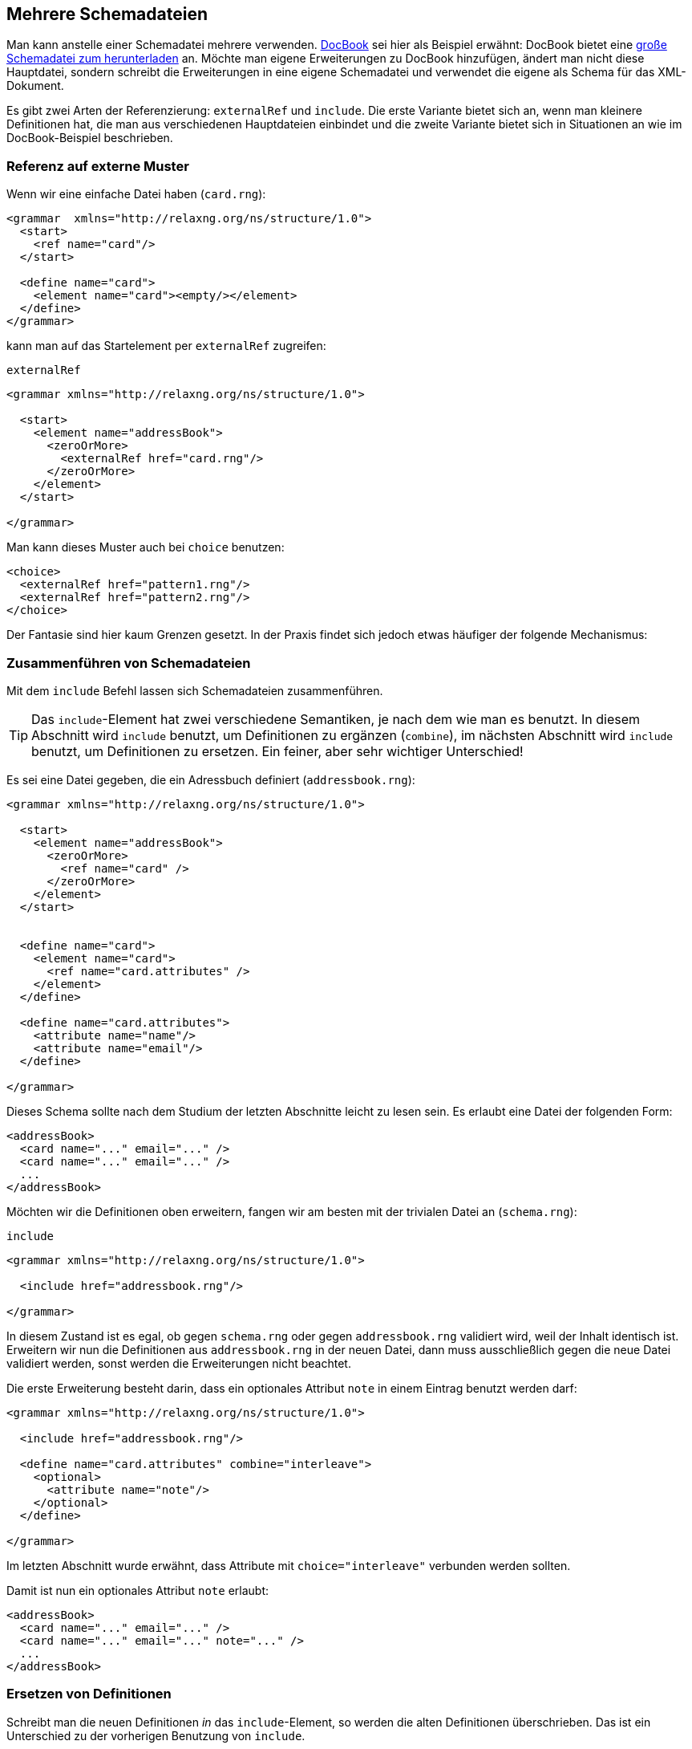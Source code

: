 // https://creativecommons.org/licenses/by-sa/3.0/deed.de
== Mehrere Schemadateien ==

Man kann anstelle einer Schemadatei mehrere verwenden.
http://docbook.sourceforge.net/[DocBook] sei hier als Beispiel erwähnt:
DocBook bietet eine http://docbook.org/xml/5.0/rng/docbookxi.rng[große Schemadatei zum herunterladen] an.
Möchte man eigene Erweiterungen zu DocBook hinzufügen, ändert man nicht diese Hauptdatei, sondern schreibt die Erweiterungen in eine eigene Schemadatei und verwendet die eigene als Schema für das XML-Dokument.


Es gibt zwei Arten der Referenzierung: `externalRef` und `include`.
Die erste Variante bietet sich an, wenn man kleinere Definitionen hat, die man aus verschiedenen Hauptdateien einbindet und die zweite Variante bietet sich in Situationen an wie im DocBook-Beispiel beschrieben.


=== Referenz auf externe Muster ===

Wenn wir eine einfache Datei haben (`card.rng`):

[source, xml]
-------------------------------------------------------------------------------
<grammar  xmlns="http://relaxng.org/ns/structure/1.0">
  <start>
    <ref name="card"/>
  </start>

  <define name="card">
    <element name="card"><empty/></element>
  </define>
</grammar>
-------------------------------------------------------------------------------

kann man auf das Startelement per `externalRef` zugreifen:

++++
<code class="sidebar">
externalRef
</code>
++++
[source, xml]
-------------------------------------------------------------------------------
<grammar xmlns="http://relaxng.org/ns/structure/1.0">

  <start>
    <element name="addressBook">
      <zeroOrMore>
        <externalRef href="card.rng"/>
      </zeroOrMore>
    </element>
  </start>

</grammar>
-------------------------------------------------------------------------------

Man kann dieses Muster auch bei `choice` benutzen:

[source, xml]
-------------------------------------------------------------------------------
<choice>
  <externalRef href="pattern1.rng"/>
  <externalRef href="pattern2.rng"/>
</choice>
-------------------------------------------------------------------------------


Der Fantasie sind hier kaum Grenzen gesetzt. In der Praxis findet sich jedoch etwas häufiger der folgende Mechanismus:

=== Zusammenführen von Schemadateien ===

Mit dem `include` Befehl lassen sich Schemadateien zusammenführen.

TIP: Das `include`-Element hat zwei verschiedene Semantiken, je nach dem wie man es benutzt. In diesem Abschnitt wird `include` benutzt, um Definitionen zu ergänzen (`combine`), im nächsten Abschnitt wird `include` benutzt, um Definitionen zu ersetzen. Ein feiner, aber sehr wichtiger Unterschied!


Es sei eine Datei gegeben, die ein Adressbuch definiert (`addressbook.rng`):


[source, xml]
-------------------------------------------------------------------------------
<grammar xmlns="http://relaxng.org/ns/structure/1.0">

  <start>
    <element name="addressBook">
      <zeroOrMore>
        <ref name="card" />
      </zeroOrMore>
    </element>
  </start>


  <define name="card">
    <element name="card">
      <ref name="card.attributes" />
    </element>
  </define>

  <define name="card.attributes">
    <attribute name="name"/>
    <attribute name="email"/>
  </define>

</grammar>
-------------------------------------------------------------------------------


Dieses Schema sollte nach dem Studium der letzten Abschnitte leicht zu lesen sein.
Es erlaubt eine Datei der folgenden Form:


[source, xml]
-------------------------------------------------------------------------------
<addressBook>
  <card name="..." email="..." />
  <card name="..." email="..." />
  ...
</addressBook>
-------------------------------------------------------------------------------

Möchten wir die Definitionen oben erweitern, fangen wir am besten mit der trivialen Datei an (`schema.rng`):

++++
<code class="sidebar">
include
</code>
++++
[source, xml]
-------------------------------------------------------------------------------
<grammar xmlns="http://relaxng.org/ns/structure/1.0">

  <include href="addressbook.rng"/>

</grammar>
-------------------------------------------------------------------------------


In diesem Zustand ist es egal, ob gegen `schema.rng` oder gegen `addressbook.rng` validiert wird, weil der Inhalt identisch ist.
Erweitern wir nun die Definitionen aus `addressbook.rng` in der neuen Datei, dann muss ausschließlich gegen die neue Datei validiert werden, sonst werden die Erweiterungen nicht beachtet.

Die erste Erweiterung besteht darin, dass ein optionales Attribut `note` in einem Eintrag benutzt werden darf:



[source, xml]
-------------------------------------------------------------------------------
<grammar xmlns="http://relaxng.org/ns/structure/1.0">

  <include href="addressbook.rng"/>

  <define name="card.attributes" combine="interleave">
    <optional>
      <attribute name="note"/>
    </optional>
  </define>

</grammar>
-------------------------------------------------------------------------------

Im letzten Abschnitt wurde erwähnt, dass Attribute mit `choice="interleave"` verbunden werden sollten.


Damit ist nun ein optionales Attribut `note` erlaubt:

[source, xml]
-------------------------------------------------------------------------------
<addressBook>
  <card name="..." email="..." />
  <card name="..." email="..." note="..." />
  ...
</addressBook>
-------------------------------------------------------------------------------


=== Ersetzen von Definitionen ===


Schreibt man die neuen Definitionen _in_ das `include`-Element, so werden die alten Definitionen überschrieben. Das ist ein Unterschied zu der vorherigen Benutzung von `include`.

Es sei wieder die Datei gegeben, die ein Adressbuch definiert (`addressbook.rng`). Unsere neue `schema.rng` ist nun wie folgt:

[source, xml]
-------------------------------------------------------------------------------
<grammar xmlns="http://relaxng.org/ns/structure/1.0">

  <include href="addressbook.rng">
    <define name="card.attributes">
      <attribute name="familyName"/>
      <attribute name="givenName"/>
    </define>
  </include>

</grammar>
-------------------------------------------------------------------------------

Hier steht die Definition innerhalb des `include`-Elements. Daher wird die Definition der erlaubten Attribute überschrieben.
Eine gültige XML-Datei hat nun die Form:


[source, xml]
-------------------------------------------------------------------------------
<addressBook>
  <card familyName="..." givenName="..."/>
  <card familyName="..." givenName="..."/>
</addressBook>
-------------------------------------------------------------------------------

Tipp: Die `include`-Anweisung darf auch das `start`-Element enthalten, das dann das `start`-Element der eingebundenen Datei überschreibt.


=== Platzhalter ===


Es gibt ein Element `notAllowed`, das als Platzhalter für Erweiterungen dienen kann.

Im einfachsten Fall wird es so benutzt:


++++
<code class="sidebar">
notAllowed
</code>
++++
[source, xml]
-------------------------------------------------------------------------------
<element name="einElement">
  <notAllowed/>
</element>
-------------------------------------------------------------------------------

Wie der Name schon sagt, ist ein Element, das `notAllowed` enthält, in einer XML-Datei verboten.

Es bietet sich aber folgendes Muster an, Erweiterungen einer Auswahlliste zu ermöglichen:

[source, xml]
-------------------------------------------------------------------------------
<grammar xmlns="http://relaxng.org/ns/structure/1.0">

  <start>
    <element name="auswahlliste">
      <zeroOrMore>
        <ref name="auswahl"/>
      </zeroOrMore>
    </element>
  </start>


  <define name="auswahl">
    <element name="auswahl">
      <choice>
        <element name="eins"><empty /></element>
        <element name="zwei"><empty /></element>
        <ref name="auswahl.extras"/>
      </choice>
    </element>
  </define>

  <define name="auswahl.extras">
    <notAllowed/>
  </define>

</grammar>
-------------------------------------------------------------------------------

Ein `notAllowed`-Element als Teil einer Auswahl (`choice`) wird einfach ignoriert.
Nun kann man die Auswahlliste in einer eigenen Datei erweitern:



[source, xml]
-------------------------------------------------------------------------------
<grammar xmlns="http://relaxng.org/ns/structure/1.0">

  <include href="auswahlliste.rng"/>

  <define name="auswahl.extras" combine="choice">
    <element name="drei">
      <empty />
    </element>
  </define>

</grammar>
-------------------------------------------------------------------------------

=== parentRef ===

Hat man zwei Schemadateien, kann man aus der »inneren« Datei auf Definitionen in der äußeren mit `parentRef` zugreifen.


Dies hier ist die äußere Datei `addressbook.rng`


[source, xml]
-------------------------------------------------------------------------------
<grammar xmlns="http://relaxng.org/ns/structure/1.0">
  <start>
    <ref name="addressBook" />
  </start>

  <define name="addressBook">
    <element name="addressBook">
      <externalRef href="card.rng"/>
    </element>
  </define>

  <define name="card.attributes">
    <attribute name="givenName"/>
    <attribute name="familyName"/>
  </define>

</grammar>
-------------------------------------------------------------------------------

die bindet eine Datei `card.rng` ein:

++++
<code class="sidebar">
parentRef
</code>
++++
[source, xml]
-------------------------------------------------------------------------------
<grammar  xmlns="http://relaxng.org/ns/structure/1.0">
  <start>
    <ref name="card" />
  </start>
  <define name="card">
    <element name="card">
      <parentRef name="card.attributes"/>
      <empty/>
    </element>
  </define>
</grammar>
-------------------------------------------------------------------------------

In der Datei `card.rng` wird Bezug auf ein Muster genommen, das in der Datei `addressbook.rng` definiert sein muss.
Ohne dieses Muster ist das Schema ungültig.






// Ende der Datei

